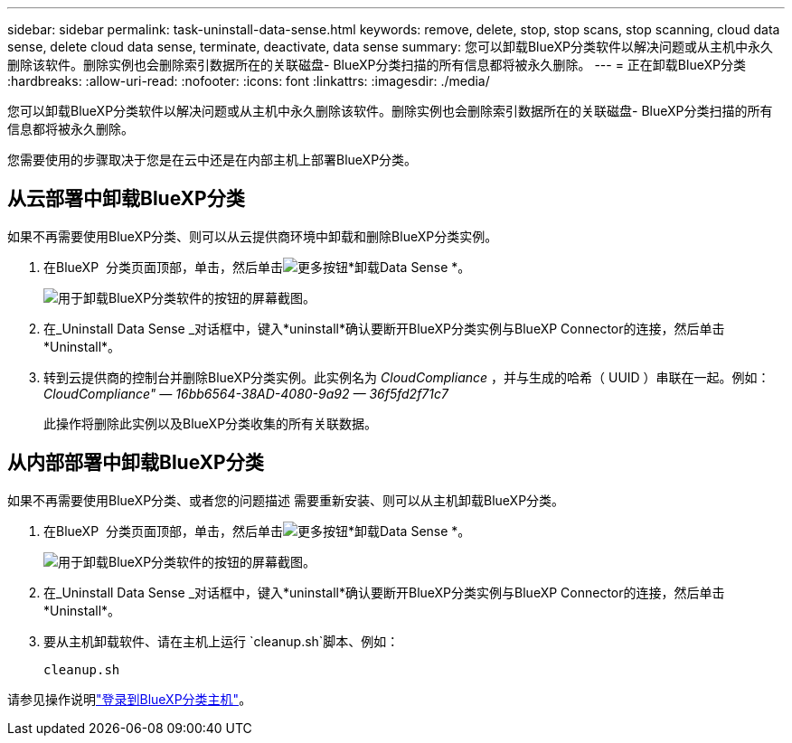 ---
sidebar: sidebar 
permalink: task-uninstall-data-sense.html 
keywords: remove, delete, stop, stop scans, stop scanning, cloud data sense, delete cloud data sense, terminate, deactivate, data sense 
summary: 您可以卸载BlueXP分类软件以解决问题或从主机中永久删除该软件。删除实例也会删除索引数据所在的关联磁盘- BlueXP分类扫描的所有信息都将被永久删除。 
---
= 正在卸载BlueXP分类
:hardbreaks:
:allow-uri-read: 
:nofooter: 
:icons: font
:linkattrs: 
:imagesdir: ./media/


[role="lead"]
您可以卸载BlueXP分类软件以解决问题或从主机中永久删除该软件。删除实例也会删除索引数据所在的关联磁盘- BlueXP分类扫描的所有信息都将被永久删除。

您需要使用的步骤取决于您是在云中还是在内部主机上部署BlueXP分类。



== 从云部署中卸载BlueXP分类

如果不再需要使用BlueXP分类、则可以从云提供商环境中卸载和删除BlueXP分类实例。

. 在BlueXP  分类页面顶部，单击，然后单击image:screenshot_gallery_options.gif["更多按钮"]*卸载Data Sense *。
+
image:screenshot_compliance_uninstall.png["用于卸载BlueXP分类软件的按钮的屏幕截图。"]

. 在_Uninstall Data Sense _对话框中，键入*uninstall*确认要断开BlueXP分类实例与BlueXP Connector的连接，然后单击*Uninstall*。
. 转到云提供商的控制台并删除BlueXP分类实例。此实例名为 _CloudCompliance_ ，并与生成的哈希（ UUID ）串联在一起。例如： _CloudCompliance" — 16bb6564-38AD-4080-9a92 — 36f5fd2f71c7_
+
此操作将删除此实例以及BlueXP分类收集的所有关联数据。





== 从内部部署中卸载BlueXP分类

如果不再需要使用BlueXP分类、或者您的问题描述 需要重新安装、则可以从主机卸载BlueXP分类。

. 在BlueXP  分类页面顶部，单击，然后单击image:screenshot_gallery_options.gif["更多按钮"]*卸载Data Sense *。
+
image:screenshot_compliance_uninstall.png["用于卸载BlueXP分类软件的按钮的屏幕截图。"]

. 在_Uninstall Data Sense _对话框中，键入*uninstall*确认要断开BlueXP分类实例与BlueXP Connector的连接，然后单击*Uninstall*。
. 要从主机卸载软件、请在主机上运行 `cleanup.sh`脚本、例如：
+
[source, cli]
----
cleanup.sh
----


请参见操作说明link:reference-log-in-to-instance.html["登录到BlueXP分类主机"]。
